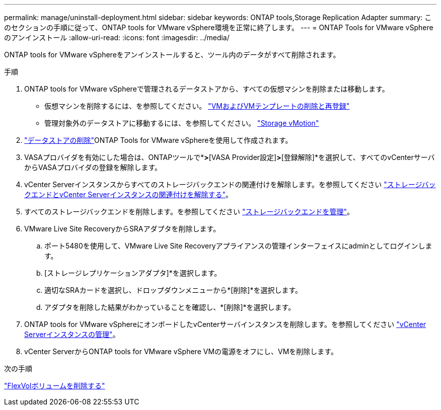 ---
permalink: manage/uninstall-deployment.html 
sidebar: sidebar 
keywords: ONTAP tools,Storage Replication Adapter 
summary: このセクションの手順に従って、ONTAP tools for VMware vSphere環境を正常に終了します。 
---
= ONTAP Tools for VMware vSphereのアンインストール
:allow-uri-read: 
:icons: font
:imagesdir: ../media/


[role="lead"]
ONTAP tools for VMware vSphereをアンインストールすると、ツール内のデータがすべて削除されます。

.手順
. ONTAP tools for VMware vSphereで管理されるデータストアから、すべての仮想マシンを削除または移動します。
+
** 仮想マシンを削除するには、を参照してください。 https://techdocs.broadcom.com/us/en/vmware-cis/vsphere/vsphere/8-0/vsphere-virtual-machine-administration-guide-8-0/managing-virtual-machinesvsphere-vm-admin/adding-and-removing-virtual-machinesvsphere-vm-admin.html#GUID-376174FE-F936-4BE4-B8C2-48EED42F110B-en["VMおよびVMテンプレートの削除と再登録"]
** 管理対象外のデータストアに移動するには、を参照してください。 https://techdocs.broadcom.com/it/it/vmware-cis/vsphere/vsphere/8-0/vcenter-and-host-management-8-0/migrating-virtual-machines-host-management/migration-with-vmotion-host-management/migration-with-storage-vmotion-host-management.html["Storage vMotion"]


. link:../manage/delete-ds.html["データストアの削除"]ONTAP Tools for VMware vSphereを使用して作成されます。
. VASAプロバイダを有効にした場合は、ONTAPツールで*[設定]*>*[VASA Provider設定]*>*[登録解除]*を選択して、すべてのvCenterサーバからVASAプロバイダの登録を解除します。
. vCenter Serverインスタンスからすべてのストレージバックエンドの関連付けを解除します。を参照してください link:../manage/manage-vcenter.html["ストレージバックエンドとvCenter Serverインスタンスの関連付けを解除する"]。
. すべてのストレージバックエンドを削除します。を参照してください link:../manage/storage-backend.html["ストレージバックエンドを管理"]。
. VMware Live Site RecoveryからSRAアダプタを削除します。
+
.. ポート5480を使用して、VMware Live Site Recoveryアプライアンスの管理インターフェイスにadminとしてログインします。
.. [ストレージレプリケーションアダプタ]*を選択します。
.. 適切なSRAカードを選択し、ドロップダウンメニューから*[削除]*を選択します。
.. アダプタを削除した結果がわかっていることを確認し、*[削除]*を選択します。


. ONTAP tools for VMware vSphereにオンボードしたvCenterサーバインスタンスを削除します。を参照してください link:../manage/manage-vcenter.html["vCenter Serverインスタンスの管理"]。
. vCenter ServerからONTAP tools for VMware vSphere VMの電源をオフにし、VMを削除します。


.次の手順
link:../manage/delete-deployment.html["FlexVolボリュームを削除する"]
